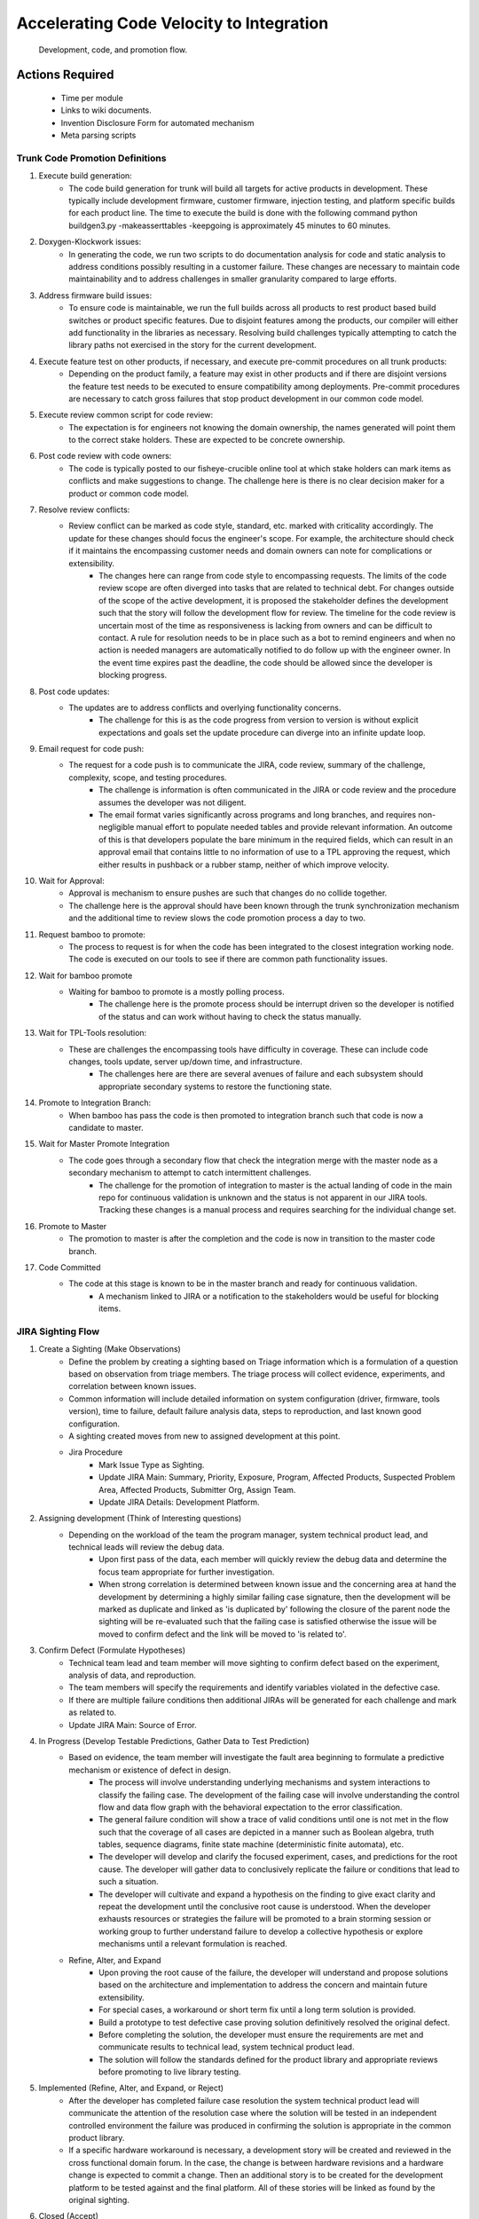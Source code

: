 Accelerating Code Velocity to Integration
=========================================
.. figure:: images/Firmware_Sighting_Development_Cycle.png

    Development, code, and promotion flow.

Actions Required
----------------
    - Time per module
    - Links to wiki documents.
    - Invention Disclosure Form for automated mechanism
    - Meta parsing scripts

Trunk Code Promotion Definitions
~~~~~~~~~~~~~~~~~~~~~~~~~~~~~~~~
#. Execute build generation:
    - The code build generation for trunk will build all targets for active products in development. These typically include development firmware, customer firmware, injection testing, and platform specific builds for each product line. The time to execute the build is done with the following command python buildgen3.py -makeasserttables -keepgoing is approximately 45 minutes to 60 minutes.
#. Doxygen-Klockwork issues:
    - In generating the code, we run two scripts to do documentation analysis for code and static analysis to address conditions possibly resulting in a customer failure. These changes are necessary to maintain code maintainability and to address challenges in smaller granularity compared to large efforts.
#. Address firmware build issues:
    - To ensure code is maintainable, we run the full builds across all products to rest product based build switches or product specific features. Due to disjoint features among the products, our compiler will either add functionality in the libraries as necessary. Resolving build challenges typically attempting to catch the library paths not exercised in the story for the current development.
#. Execute feature test on other products, if necessary, and execute pre-commit procedures on all trunk products:
    - Depending on the product family, a feature may exist in other products and if there are disjoint versions the feature test needs to be executed to ensure compatibility among deployments. Pre-commit procedures are necessary to catch gross failures that stop product development in our common code model.
#. Execute review common script for code review:
    - The expectation is for engineers not knowing the domain ownership, the names generated will point them to the correct stake holders. These are expected to be concrete ownership.
#. Post code review with code owners:
    - The code is typically posted to our fisheye-crucible online tool at which stake holders can mark items as conflicts and make suggestions to change. The challenge here is there is no clear decision maker for a product or common code model.
#. Resolve review conflicts:
    - Review conflict can be marked as code style, standard, etc. marked with criticality accordingly. The update for these changes should focus the engineer's scope. For example, the architecture should check if it maintains the encompassing customer needs and domain owners can note for complications or extensibility.
        - The changes here can range from code style to encompassing requests. The limits of the code review scope are often diverged into tasks that are related to technical debt. For changes outside of the scope of the active development, it is proposed the stakeholder defines the development such that the story will follow the development flow for review. The timeline for the code review is uncertain most of the time as responsiveness is lacking from owners and can be difficult to contact. A rule for resolution needs to be in place such as a bot to remind engineers and when no action is needed managers are automatically notified to do follow up with the engineer owner. In the event time expires past the deadline, the code should be allowed since the developer is blocking progress.
#. Post code updates:
    - The updates are to address conflicts and overlying functionality concerns.
        - The challenge for this is as the code progress from version to version is without explicit expectations and goals set the update procedure can diverge into an infinite update loop.
#. Email request for code push:
    - The request for a code push is to communicate the JIRA, code review, summary of the challenge, complexity, scope, and testing procedures.
        - The challenge is information is often communicated in the JIRA or code review and the procedure assumes the developer was not diligent.
        - The email format varies significantly across programs and long branches, and requires non-negligible manual effort to populate needed tables and provide relevant information. An outcome of this is that developers populate the bare minimum in the required fields, which can result in an approval email that contains little to no information of use to a TPL approving the request, which either results in pushback or a rubber stamp, neither of which improve velocity.
#. Wait for Approval:
    - Approval is mechanism to ensure pushes are such that changes do no collide together.
    - The challenge here is the approval should have been known through the trunk synchronization mechanism and the additional time to review slows the code promotion process a day to two.
#. Request bamboo to promote:
    - The process to request is for when the code has been integrated to the closest integration working node. The code is executed on our tools to see if there are common path functionality issues.
#. Wait for bamboo promote
    - Waiting for bamboo to promote is a mostly polling process.
        - The challenge here is the promote process should be interrupt driven so the developer is notified of the status and can work without having to check the status manually.
#. Wait for TPL-Tools resolution:
    - These are challenges the encompassing tools have difficulty in coverage. These can include code changes, tools update, server up/down time, and infrastructure.
        - The challenges here are there are several avenues of failure and each subsystem should appropriate secondary systems to restore the functioning state.
#. Promote to Integration Branch:
    - When bamboo has pass the code is then promoted to integration branch such that code is now a candidate to master.
#. Wait for Master Promote Integration
    - The code goes through a secondary flow that check the integration merge with the master node as a secondary mechanism to attempt to catch intermittent challenges.
        - The challenge for the promotion of integration to master is the actual landing of code in the main repo for continuous validation is unknown and the status is not apparent in our JIRA tools. Tracking these changes is a manual process and requires searching for the individual change set.
#. Promote to Master
    - The promotion to master is after the completion and the code is now in transition to the master code branch.
#. Code Committed
    - The code at this stage is known to be in the master branch and ready for continuous validation.
        - A mechanism linked to JIRA or a notification to the stakeholders would be useful for blocking items.

JIRA Sighting Flow
~~~~~~~~~~~~~~~~~~~~~~~~~~~
#. Create a Sighting (Make Observations)
    - Define the problem by creating a sighting based on Triage information which is a formulation of a question based on observation from triage members. The triage process will collect evidence, experiments, and correlation between known issues.
    - Common information will include detailed information on system configuration (driver, firmware, tools version), time to failure, default failure analysis data, steps to reproduction, and last known good configuration.
    - A sighting created moves from new to assigned development at this point.
    - Jira Procedure
        - Mark Issue Type as Sighting.
        - Update JIRA Main: Summary, Priority, Exposure, Program, Affected Products, Suspected Problem Area, Affected Products, Submitter Org, Assign Team.
        - Update JIRA Details: Development Platform.
#. Assigning development (Think of Interesting questions)
    - Depending on the workload of the team the program manager, system technical product lead, and technical leads will review the debug data.
        - Upon first pass of the data, each member will quickly review the debug data and determine the focus team appropriate for further investigation.
        - When strong correlation is determined between known issue and the concerning area at hand the development by determining a highly similar failing case signature, then the development will be marked as duplicate and linked as 'is duplicated by' following the closure of the parent node the sighting will be re-evaluated such that the failing case is satisfied otherwise the issue will be moved to confirm defect and the link will be moved to 'is related to'.
#. Confirm Defect (Formulate Hypotheses)
    - Technical team lead and team member will move sighting to confirm defect based on the experiment, analysis of data, and reproduction.
    - The team members will specify the requirements and identify variables violated in the defective case.
    - If there are multiple failure conditions then additional JIRAs will be generated for each challenge and mark as related to.
    - Update JIRA Main: Source of Error.
#. In Progress (Develop Testable Predictions, Gather Data to Test Prediction)
    - Based on evidence, the team member will investigate the fault area beginning to formulate a predictive mechanism or existence of defect in design.
        - The process will involve understanding underlying mechanisms and system interactions to classify the failing case. The development of the failing case will involve understanding the control flow and data flow graph with the behavioral expectation to the error classification.
        - The general failure condition will show a trace of valid conditions until one is not met in the flow such that the coverage of all cases are depicted in a manner such as Boolean algebra, truth tables, sequence diagrams, finite state machine (deterministic finite automata), etc.
        - The developer will develop and clarify the focused experiment, cases, and predictions for the root cause. The developer will gather data to conclusively replicate the failure or conditions that lead to such a situation.
        - The developer will cultivate and expand a hypothesis on the finding to give exact clarity and repeat the development until the conclusive root cause is understood. When the developer exhausts resources or strategies the failure will be promoted to a brain storming session or working group to further understand failure to develop a collective hypothesis or explore mechanisms until a relevant formulation is reached.
    - Refine, Alter, and Expand
        - Upon proving the root cause of the failure, the developer will understand and propose solutions based on the architecture and implementation to address the concern and maintain future extensibility.
        - For special cases, a workaround or short term fix until a long term solution is provided.
        - Build a prototype to test defective case proving solution definitively resolved the original defect.
        - Before completing the solution, the developer must ensure the requirements are met and communicate results to technical lead, system technical product lead.
        - The solution will follow the standards defined for the product library and appropriate reviews before promoting to live library testing.
#. Implemented (Refine, Alter, and Expand, or Reject)
    - After the developer has completed failure case resolution the system technical product lead will communicate the attention of the resolution case where the solution will be tested in an independent controlled environment the failure was produced in confirming the solution is appropriate in the common product library.
    - If a specific hardware workaround is necessary, a development story will be created and reviewed in the cross functional domain forum. In the case, the change is between hardware revisions and a hardware change is expected to commit a change.  Then an additional story is to be created for the development platform to be tested against and the final platform. All of these stories will be linked as found by the original sighting.
#. Closed (Accept)
    - Duplicate or linked issues are to be reviewed and verified against the solutions and if the change address the failure the duplicate will be closed as a duplicate, otherwise, the JIRA will be unmapped and reopened to assigned development.
    - Solution is determined to be adequate for test case and corresponding horizontal technical leads should be made aware of the item resolution.
    - Follows to the solution that alter the architecture or expose failure conditions must be communicated to forward looking teams in a functional change in the ASIC, Firmware, Media, and/or Tools.
    - Update JIRA:
        - Fixed in Component, What Changed, Resolution Description, Affected Platforms, Milestone.
